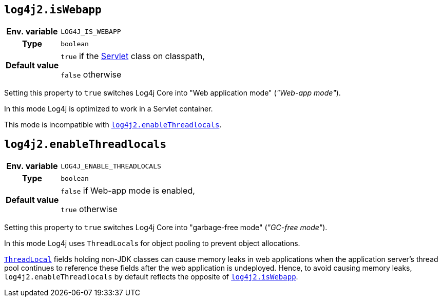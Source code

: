 ////
    Licensed to the Apache Software Foundation (ASF) under one or more
    contributor license agreements.  See the NOTICE file distributed with
    this work for additional information regarding copyright ownership.
    The ASF licenses this file to You under the Apache License, Version 2.0
    (the "License"); you may not use this file except in compliance with
    the License.  You may obtain a copy of the License at

         http://www.apache.org/licenses/LICENSE-2.0

    Unless required by applicable law or agreed to in writing, software
    distributed under the License is distributed on an "AS IS" BASIS,
    WITHOUT WARRANTIES OR CONDITIONS OF ANY KIND, either express or implied.
    See the License for the specific language governing permissions and
    limitations under the License.
////
[id=log4j2.isWebapp]
== `log4j2.isWebapp`

[cols="1h,5"]
|===
| Env. variable | `LOG4J_IS_WEBAPP`
| Type          | `boolean`
| Default value | `true` if the https://jakarta.ee/specifications/servlet/6.0/apidocs/jakarta.servlet/jakarta/servlet/servlet[Servlet] class on classpath,

`false` otherwise
|===

Setting this property to `true` switches Log4j Core into "Web application mode" (_"Web-app mode"_).

In this mode Log4j is optimized to work in a Servlet container.

This mode is incompatible with <<log4j2.enableThreadlocals>>.

[id=log4j2.enableThreadlocals]
== `log4j2.enableThreadlocals`

[cols="1h,5"]
|===
| Env. variable | `LOG4J_ENABLE_THREADLOCALS`
| Type          | `boolean`
| Default value | `false` if Web-app mode is enabled,

`true` otherwise
|===

Setting this property to `true` switches Log4j Core into "garbage-free mode" (_"GC-free mode"_).

In this mode Log4j uses ``ThreadLocal``s for object pooling to prevent object allocations.

https://docs.oracle.com/javase/{java-target-version}/docs/api/java/lang/ThreadLocal.html[`ThreadLocal`]
fields holding non-JDK classes can cause memory leaks in web applications when the application server's thread pool continues to reference these fields after the web application is undeployed.
Hence, to avoid causing memory leaks, `log4j2.enableThreadlocals` by default reflects the opposite of <<log4j2.isWebapp,`log4j2.isWebapp`>>.
